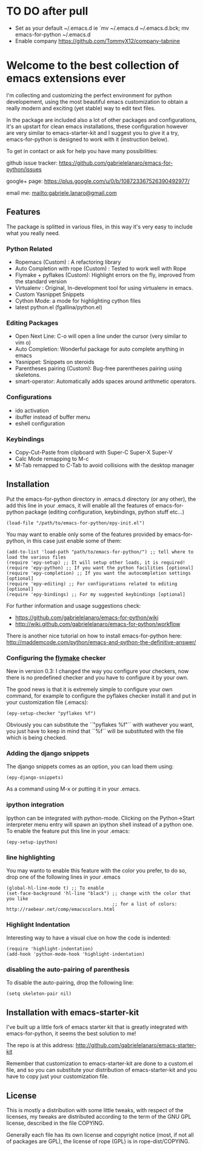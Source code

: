 * TO DO after pull
    - Set as your default ~/.emacs.d ie `mv ~/.emacs.d ~/.emacs.d.bck; mv emacs-for-python ~/.emacs.d
    - Enable company [[https://github.com/TommyX12/company-tabnine]]

* Welcome to the best collection of emacs extensions ever
I'm collecting and customizing the perfect environment for python
developement, using the most beautiful emacs customization to obtain a
really modern and exciting (yet stable) way to edit text files.

In the package are included also a lot of other packages and
configurations, it's an upstart for clean emacs installations, these
configuration however are very similar to emacs-starter-kit and I
suggest you to give it a try, emacs-for-python is designed to work
with it (instruction below).

To get in contact or ask for help you have many possibilities:

github issue tracker: [[https://github.com/gabrielelanaro/emacs-for-python/issues]]

google+ page: [[https://plus.google.com/u/0/b/108723367526390492977/]]

email me: [[mailto:gabriele.lanaro@gmail.com]]

** Features 
The package is splitted in various files, in this way it's very easy
to include what you really need.

*** Python Related

    - Ropemacs (Custom) : A refactoring library
    - Auto Completion with rope (Custom) : Tested to work well with Rope
    - Flymake + pyflakes (Custom): Highlight errors on the fly, improved
      from the standard version
    - Virtualenv : Original, In-development tool for using virtualenv in
      emacs.
    - Custom Yasnippet Snippets
    - Cython Mode: a mode for highlighting cython files
    - latest python.el (fgallina/python.el)

*** Editing Packages
    
    - Open Next Line: C-o will open a line under the cursor (very
      similar to vim o)
    - Auto Completion: Wonderful package for auto complete anything in
      emacs
    - Yasnippet: Snippets on steroids
    - Parentheses pairing (Custom): Bug-free parentheses pairing using
      skeletons.
    - smart-operator: Automatically adds spaces around arithmetic operators.

*** Configurations

    - ido activation
    - ibuffer instead of buffer menu
    - eshell configuration

*** Keybindings

    - Copy-Cut-Paste from clipboard with Super-C Super-X Super-V    
    - Calc Mode remapping to M-c
    - M-Tab remapped to C-Tab to avoid collisions with the desktop
      manager

** Installation

Put the emacs-for-python directory in .emacs.d directory (or any
other), the add this line in your .emacs, it will enable all the
features of emacs-for-python package (editing configuration,
keybindings, python stuff etc...)

: (load-file "/path/to/emacs-for-python/epy-init.el")

You may want to enable only some of the features provided by
emacs-for-python, in this case just enable some of them:

: (add-to-list 'load-path "path/to/emacs-for-python/") ;; tell where to load the various files
: (require 'epy-setup) ;; It will setup other loads, it is required!
: (require 'epy-python) ;; If you want the python facilities [optional]
: (require 'epy-completion) ;; If you want the autocompletion settings [optional]
: (require 'epy-editing) ;; For configurations related to editing [optional]
: (require 'epy-bindings) ;; For my suggested keybindings [optional]

For further information and usage suggestions check:

- [[https://github.com/gabrielelanaro/emacs-for-python/wiki]]
- [[http://wiki.github.com/gabrielelanaro/emacs-for-python/workflow]]

There is another nice tutorial on how to install emacs-for-python
here:
[[http://maddemcode.com/python/emacs-and-python-the-definitive-answer/]] 

*** Configuring the _flymake_ checker
New in version 0.3:
I changed the way you configure your checkers, now there is no
predefined checker and you have to configure it by your own.

The good news is that it is extremely simple to configure your own
command, for example to configure the pyflakes checker install it and
put in your customization file (.emacs):

: (epy-setup-checker "pyflakes %f")

Obviously you can substitute the ``"pyflakes %f"`` with wathever you
want, you just have to keep in mind that ``%f`` will be substituted
with the file which is being checked.

*** Adding the django snippets
The django snippets comes as an option, you can load them using:

: (epy-django-snippets)

As a command using M-x or putting it in your .emacs.
*** ipython integration 
Ipython can be integrated with python-mode. Clicking on the
Python->Start interpreter menu entry will spawn an ipython shell
instead of a python one. To enable the feature put this line in your .emacs:

: (epy-setup-ipython)

*** line highlighting
You may wanto to enable this feature with the color you prefer, to do
so, drop one of the following lines in your .emacs
: (global-hl-line-mode t) ;; To enable
: (set-face-background 'hl-line "black") ;; change with the color that you like
:                                        ;; for a list of colors: http://raebear.net/comp/emacscolors.html
*** Highlight Indentation
Interesting way to have a visual clue on how the code is indented:

[[https://github.com/gabrielelanaro/emacs-for-python/raw/master/doc/highlight_line_ind.png]]

: (require 'highlight-indentation)
: (add-hook 'python-mode-hook 'highlight-indentation)


*** disabling the auto-pairing of parenthesis
To disable the auto-pairing, drop the following line:
: (setq skeleton-pair nil) 

** Installation with emacs-starter-kit
I've built up a little fork of emacs starter kit that is greatly
integrated with emacs-for-python, it seems the best solution to me!

The repo is at this address: [[http://github.com/gabrielelanaro/emacs-starter-kit]]

Remember that customization to emacs-starter-kit are done to a
custom.el file, and so you can substitute your distribution of
emacs-starter-kit and you have to copy just your customization file.

** License

This is mostly a distribution with some little tweaks, with respect of
the licenses, my tweaks are distributed according to the term of the
GNU GPL license, described in the file COPYING.

Generally each file has its own license and copyright notice (most, if
not all of packages are GPL), the license of rope (GPL) is in
rope-dist/COPYING.
